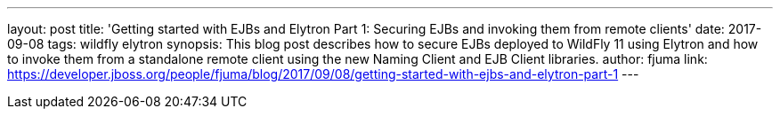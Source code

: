 ---
layout: post
title: 'Getting started with EJBs and Elytron Part 1: Securing EJBs and invoking them from remote clients'
date: 2017-09-08
tags: wildfly elytron
synopsis: This blog post describes how to secure EJBs deployed to WildFly 11 using Elytron and how to invoke them from a standalone remote client using the new Naming Client and EJB Client libraries.
author: fjuma
link: https://developer.jboss.org/people/fjuma/blog/2017/09/08/getting-started-with-ejbs-and-elytron-part-1
---